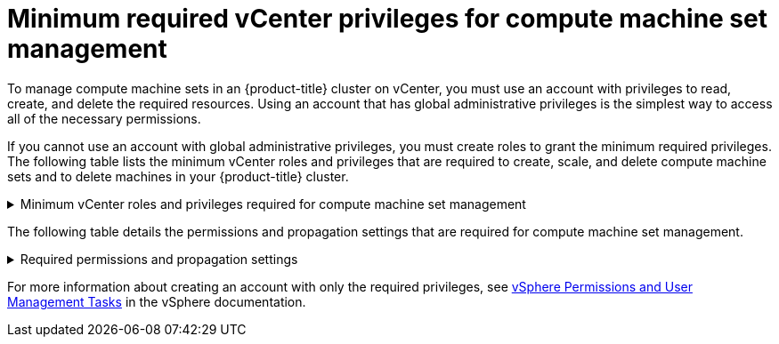 // Module included in the following assemblies:
//
// * installing/installing_vsphere/installing-restricted-networks-vsphere.adoc

[id="machineset-vsphere-requirements-user-provisioned-machine-sets_{context}"]
= Minimum required vCenter privileges for compute machine set management

To manage compute machine sets in an {product-title} cluster on vCenter, you must use an account with privileges to read, create, and delete the required resources. Using an account that has global administrative privileges is the simplest way to access all of the necessary permissions.

If you cannot use an account with global administrative privileges, you must create roles to grant the minimum required privileges. The following table lists the minimum vCenter roles and privileges that are required to create, scale, and delete compute machine sets and to delete machines in your {product-title} cluster.

.Minimum vCenter roles and privileges required for compute machine set management
[%collapsible]
====
[cols="3a,3a,3a",options="header"]
|===
|vSphere object for role
|When required
|Required privileges

|vSphere vCenter
|Always
|
[%hardbreaks]
`InventoryService.Tagging.AttachTag`
`InventoryService.Tagging.CreateCategory`
`InventoryService.Tagging.CreateTag`
`InventoryService.Tagging.DeleteCategory`
`InventoryService.Tagging.DeleteTag`
`InventoryService.Tagging.EditCategory`
`InventoryService.Tagging.EditTag`
`Sessions.ValidateSession`
`StorageProfile.Update`^1^
`StorageProfile.View`^1^

|vSphere vCenter Cluster
|Always
|
[%hardbreaks]
`Resource.AssignVMToPool`

|vSphere Datastore
|Always
|
[%hardbreaks]
`Datastore.AllocateSpace`
`Datastore.Browse`

|vSphere Port Group
|Always
|`Network.Assign`

|Virtual Machine Folder
|Always
|
[%hardbreaks]
`VirtualMachine.Config.AddRemoveDevice`
`VirtualMachine.Config.AdvancedConfig`
`VirtualMachine.Config.Annotation`
`VirtualMachine.Config.CPUCount`
`VirtualMachine.Config.DiskExtend`
`VirtualMachine.Config.Memory`
`VirtualMachine.Config.Settings`
`VirtualMachine.Interact.PowerOff`
`VirtualMachine.Interact.PowerOn`
`VirtualMachine.Inventory.CreateFromExisting`
`VirtualMachine.Inventory.Delete`
`VirtualMachine.Provisioning.Clone`

|vSphere vCenter data center
|If the installation program creates the virtual machine folder.
|
[%hardbreaks]
`Resource.AssignVMToPool`
`VirtualMachine.Provisioning.DeployTemplate`

3+a|
^1^ The `StorageProfile.Update` and `StorageProfile.View` permissions are required only for storage backends that use the Container Storage Interface (CSI).
|===
====

The following table details the permissions and propagation settings that are required for compute machine set management.

.Required permissions and propagation settings
[%collapsible]
====
[cols="3a,3a,3a,3a",options="header"]
|===
|vSphere object
|Folder type
|Propagate to children
|Permissions required

|vSphere vCenter
|Always
|Not required
|Listed required privileges

.2+|vSphere vCenter Datacenter
|Existing folder
|Not required
|`ReadOnly` permission

|Installation program creates the folder
|Required
|Listed required privileges

|vSphere vCenter Cluster
|Always
|Required
|Listed required privileges

|vSphere vCenter Datastore
|Always
|Not required
|Listed required privileges

|vSphere Switch
|Always
|Not required
|`ReadOnly` permission

|vSphere Port Group
|Always
|Not required
|Listed required privileges

|vSphere vCenter Virtual Machine Folder
|Existing folder
|Required
|Listed required privileges
|===
====

For more information about creating an account with only the required privileges, see link:https://docs.vmware.com/en/VMware-vSphere/7.0/com.vmware.vsphere.security.doc/GUID-5372F580-5C23-4E9C-8A4E-EF1B4DD9033E.html[vSphere Permissions and User Management Tasks] in the vSphere documentation.
